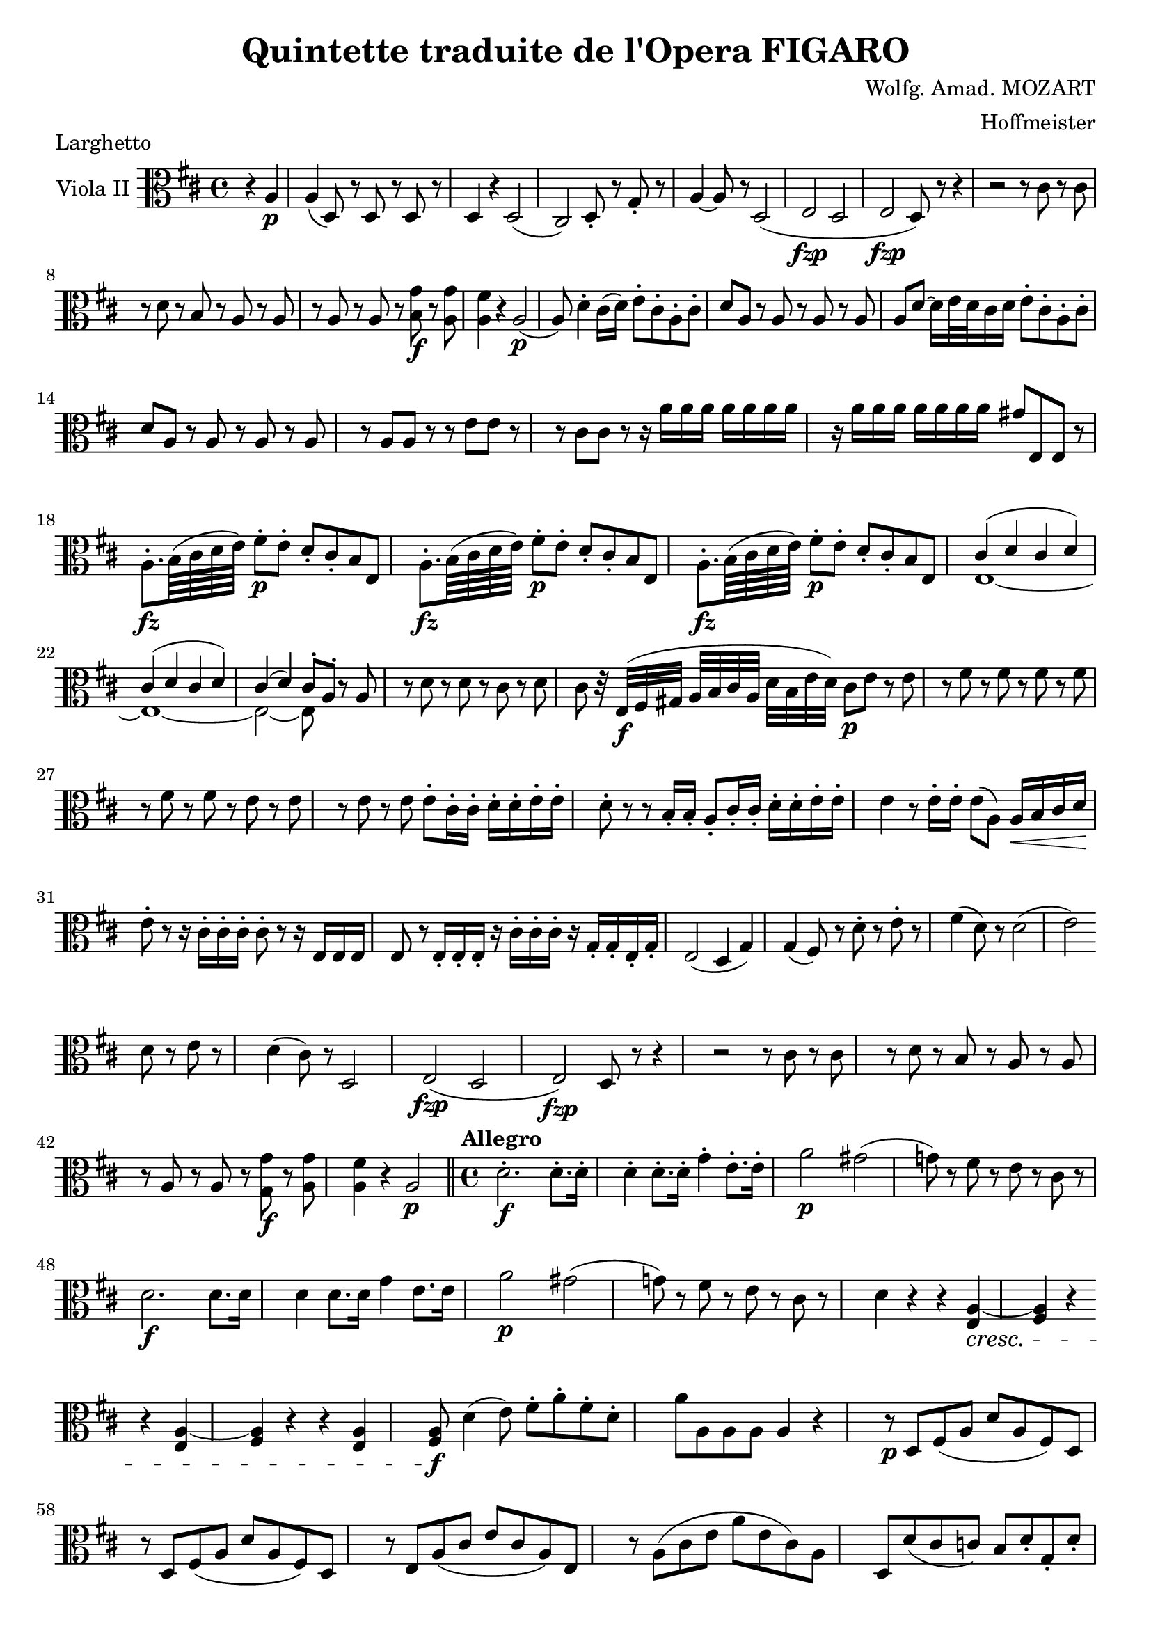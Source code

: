 \version "2.18.2"
\language "english"

\header {
  title = "Quintette traduite de l'Opera FIGARO"
  composer = "Wolfg. Amad. MOZART"
  arranger = "Hoffmeister"
  tagline = ##f
}

onbr = { \noBreak
       } % original music no line break here
obr = { \break
      } % original music line break
ombr = { \bar "" \break
       } % original music mid-bar line break

sfzp = #(make-dynamic-script "sfzp")
fzp = #(make-dynamic-script "fzp")
pizz = \markup { pizzicc. }
arco = \markup { colarco }

violaII = \relative c' {
  \clef alto \key d \major \time 4/4
  \partial 2 r4 a-\p |
  a( d,8) r d r d r |
  d4 r d2( |
  cs) d8-. r g-. r |
  a4~ a8 r d,2( |
  e-\fzp d |
  e-\fzp d8) r r4 |
  r2 r8 cs' r cs | \obr
  %% original line 2
  r8 d r b r a r a |
  r8 a r a r <b g'>-\f r <a g'> |
  <a fs'>4 r a2(-\p |
  a8) d4-. cs16( d) e8-. cs-. a-. cs-. |
  d a r a r a r a |
  a d~ d16 e32 d cs16 d e8-. cs-. a-. cs-. | \obr
  %% original line 3
  d a r a r a r a |
  r a a r r e' e r |
  r cs cs r r16 a' a a a[ a a a] |
  r16 a a a a[ a a a] gs8 e, e r | \obr
  %% original line 4
  a8.-.-\fz  b64( cs d e) fs8-.-\p e-. d-. cs-. b e, |
  a8.-.-\fz b64( cs d e) fs8-.-\p e-. d-. cs-. b e, |
  a8.-.-\fz b64( cs d e) fs8-.-\p e-. d-. cs-. b e, |
  <<{ cs'4( d cs d) } \\ {e,1~}>> | \obr
  %% original line 5
  <<{ cs'4( d cs d) } \\ {e,1~}>>
  <<{ cs'4( d) cs8[-. a]-. } \\ {e2~ e8 s8}>>  r8 a |
  r d r d r cs r d |
  cs r32 e,(-\f fs gs a[ b cs a] d b e d) cs8-\p e r e |
  r fs r fs r fs r fs | \obr
  %% original line 6
  r fs r fs r e r e |
  r e r e e-. cs16-. cs-. d-. d-. e-. e-. |
  d8-. r r b16-. b-. a8-. cs16-. cs-. d-. d-. e-. e-. |
  e4 r8 e16-. e-. e8( a,) a16-\< b cs d-\! | \obr
  %% original line 7
  e8-. r r16 cs-. cs-. cs-. cs8-. r8 r16 e, e e | % NOTE: the 8th rest after cs8 missing from original
  e8 r e16-. e-. e-. r cs'-. cs-. cs-. r g-. g-. e-. g-. |
  e2( d4 g) |
  g4( fs8) r d'-. r e-. r |
  fs4( d8) r d2( |
  e2) \ombr
  %% original line 8
  d8 r e r |
  d4( cs8) r d,2 |
  e(-\fzp d |
  e)-\fzp d8 r r4 |
  r2 r8 cs' r cs |
  r d r b r a r a | \obr
  %% original line 9
  r a r a r <g g'>-\f r <a g'> |
  <a fs'>4 r a2-\p \bar "||"
  \set Score.tempoHideNote = ##t
  \time 4/4 \tempo "Allegro" 4=120 d2.-.-\f d8.-. d16-. |
  d4-. d8.-. d16-. g4-. e8.-. e16-. |
  a2-\p gs( |
  g!8) r fs r e r cs r | \obr
  %% original line 10
  d2.-\f d8. d16 |
  d4 d8. d16 g4 e8. e16 |
  a2-\p gs( |
  g!8) r fs r e r cs r |
  d4 r r <e, a~>4-\cresc |
  <fs a> r \ombr
  %% original line 11 (last line of page 1)
  r <e a~> |
  <fs a>4 r r <e a> |
  <fs a>8-\f d'4( e8) fs-. a-. fs-. d-. |
  a' a, a a a4 r |
  r8-\p d, fs( a d a fs) d | \obr
  r8 d fs( a d a fs) d |
  r8 e a( cs e cs a) e |
  r a( cs e a e cs) a |
  d, d'( cs c) b d-. g,-. d'-. | \obr
  %% original line 1 (page 2)
  fs, d'( cs c b)-. d-. g,-. d'-. |
  fs, d'( cs c b)-. d-. g,-. d'-. |
  fs,2( b) |
  a2:8 g: |
  fs8 r a'-\f a a r e-\p e |
  d r a-\f a a r e'-\p e | \obr
  %% original line 2
  d r a'-\f a a r e-\p e |
  d r a-\f a a r e-\p e |
  fs4 r r <e a>(-\cresc |
  <fs a>) r r <e a>( |
  <fs a>) r r <e( a> |
  <fs) a>8-\f d4( e8) \ombr
  %% original line 3
  fs8-. a-. fs-. d-. |
  a'4 r8 cs-. d4-. r8 d-. |
  cs4-. r8 <a e'>-\ff <a fs'>4 r8 <a fs'> |
  <cs e>4 r r2-\fermata |
  r8-\p d,( fs a d a fs) d |
  r16 d e fs g a b cs \ombr
  %% original line 4
  d8 a fs d |
  r e( g cs e cs g e) |
  r16 a b cs d e fs g a8 e cs a |
  d,16 d' cs d e d cs d b d cs d g, d' cs d | \obr
  %% original line 5
  d,16 d' cs d e d cs d b d cs d g, d' cs d |
  d,16 d' cs d e d cs d b d cs d g, d' cs d |
  fs,2( b) |
  a2:8 g: | \obr
  %% original line 6
  fs4 r r2 |
  \override DynamicTextSpanner.style = #'none
  r4 r8 d'(-\cresc cs b a g |
  es fs) r d'( cs b a g |
  es fs) r d'( cs b a g |
  fs)-\f b b b b[ b b b] | \obr
  %% original line 7
  <a e'>4 r a'-\p r |
  g r r g,( |
  a) r a r |
  r8 d-. fs,-. d'-. g,-.-\cresc d'-. a-. d-. |
  b d fs, d' g, d' a d |
  b d fs, d' \ombr
  %% original line 8
  g, d' a d |
  b d fs, d' g, d' a d |
  b d fs, d' g, d' a d |
  b-\f b b b b b b b |
  <a e'>4 r a'-\p r | \obr
  %% original line 9
  g r r d |
  d r r2 | % NOTE: there's a floating slur over the rests in the original(!)
  r4 a2 a4 |
  a r g16(-\f a b cs d e fs g) |
  fs8-\p r d r e r cs r | \obr
  %% original line 10
  r2 g16-\f a b cs d e fs g |
  fs8-\p r d r e r cs r |
  d4 r g,16(-\f a b cs d e fs g) |
  fs8 a fs a g e g e | \obr
  %% original line 11
  d8 d fs, d' g, d' a d |
  b d fs, d' g, d' a d |
  b d fs, d' g, d' a d |
  b4-. g-. a-. a-. | \obr
  %% last line.
  d,4-. r8 a' d fs a fs |
  d4 r <fs a> <fs a> |
  <fs a>2 r2 \bar "|."
}


\book {
  \paper {
    #(set-paper-size "a4")
    % ragged-right = ##t
    ragged-last = ##t
  }
  \score {
    \header { piece = "Larghetto" }
    \new Staff \with { instrumentName = #"Viola II" } << \violaII >>
    \layout {
      \context {
        \Score
        \override SpacingSpanner.common-shortest-duration = #(ly:make-moment 1/1)
        %\override DynamicTextSpanner.style = #'none
      }
    }
    \midi { }
  }
}

